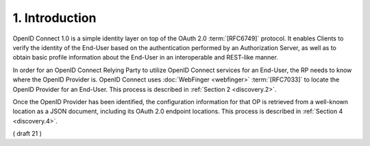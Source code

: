 1.  Introduction
========================

OpenID Connect 1.0 is a simple identity layer on top of the OAuth 2.0 :term:`[RFC6749]` protocol. 
It enables Clients to verify the identity of the End-User 
based on the authentication performed by an Authorization Server, 
as well as to obtain basic profile information 
about the End-User in an interoperable and REST-like manner.

In order for an OpenID Connect Relying Party to utilize OpenID Connect services 
for an End-User, 
the RP needs to know where the OpenID Provider is. 
OpenID Connect uses :doc:`WebFinger <webfinger>` :term:`[RFC7033]` 
to locate the OpenID Provider for an End-User. 
This process is described in :ref:`Section 2 <discovery.2>`.

Once the OpenID Provider has been identified, 
the configuration information for that OP is retrieved 
from a well-known location as a JSON document, 
including its OAuth 2.0 endpoint locations. 
This process is described in :ref:`Section 4 <discovery.4>`. 


( draft 21 )
